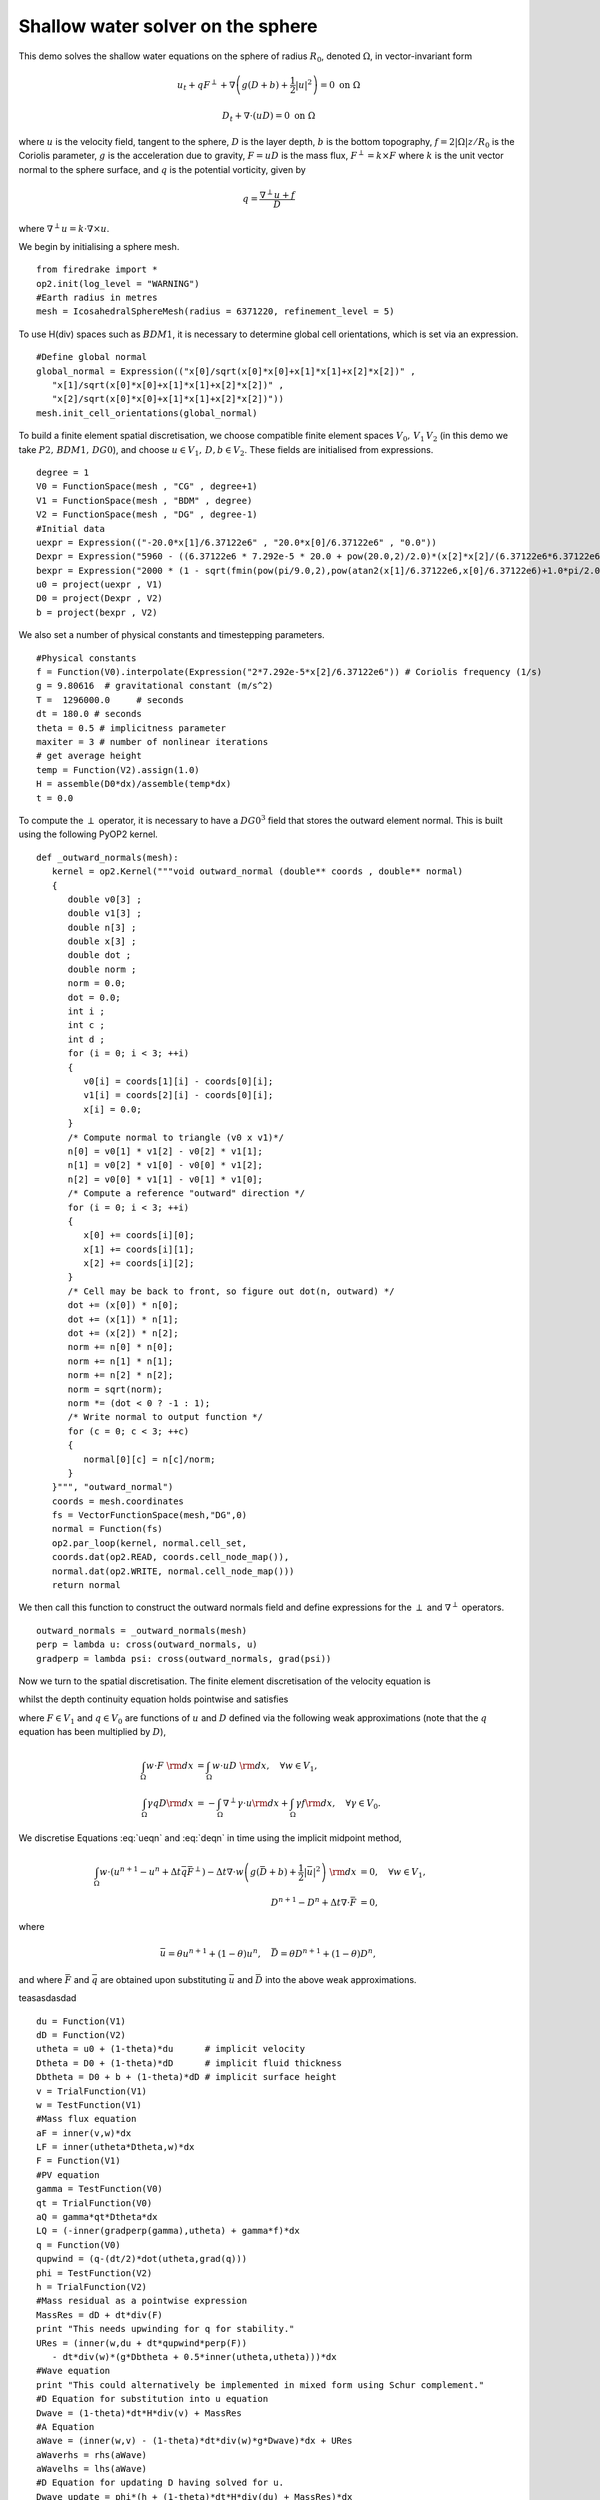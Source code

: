 Shallow water solver on the sphere
==========================================

This demo solves the shallow water equations on the sphere of radius
:math:`R_0`, denoted :math:`\Omega`, in vector-invariant form

.. math::

   u_t + q F^{\perp} + \nabla \left(g(D+b) + \frac{1}{2}|u|^2 \right) = 0 \ \textrm{on}\ \Omega

   D_t + \nabla\cdot(uD) = 0 \ \textrm{on}\ \Omega

where :math:`u` is the velocity field, tangent to the sphere,
:math:`D` is the layer depth, :math:`b` is the bottom topography,
:math:`f=2|\Omega|z/R_0` is the Coriolis parameter, :math:`g` is the
acceleration due to gravity, :math:`F=uD` is the mass flux,
:math:`F^{\perp}=k\times F` where :math:`k` is the unit vector normal
to the sphere surface, and :math:`q` is the potential vorticity, given
by

.. math::
   q = \frac{\nabla^{\perp}u + f}{D}

where :math:`\nabla^{\perp}u = k\cdot \nabla\times u`.

We begin by initialising a sphere mesh. ::

   from firedrake import *
   op2.init(log_level = "WARNING")
   #Earth radius in metres
   mesh = IcosahedralSphereMesh(radius = 6371220, refinement_level = 5)

To use H(div) spaces such as :math:`BDM1`, it is necessary to determine
global cell orientations, which is set via an expression. ::

   #Define global normal
   global_normal = Expression(("x[0]/sqrt(x[0]*x[0]+x[1]*x[1]+x[2]*x[2])" ,
      "x[1]/sqrt(x[0]*x[0]+x[1]*x[1]+x[2]*x[2])" ,
      "x[2]/sqrt(x[0]*x[0]+x[1]*x[1]+x[2]*x[2])"))
   mesh.init_cell_orientations(global_normal)


To build a finite element spatial discretisation, we choose compatible
finite element spaces :math:`V_0,\,V_1\,V_2` (in this demo we take
:math:`P2,\,BDM1,\,DG0`), and choose :math:`u\in V_1,\,D,b\in
V_2`. These fields are initialised from expressions. ::

   degree = 1
   V0 = FunctionSpace(mesh , "CG" , degree+1)
   V1 = FunctionSpace(mesh , "BDM" , degree)
   V2 = FunctionSpace(mesh , "DG" , degree-1)
   #Initial data
   uexpr = Expression(("-20.0*x[1]/6.37122e6" , "20.0*x[0]/6.37122e6" , "0.0"))
   Dexpr = Expression("5960 - ((6.37122e6 * 7.292e-5 * 20.0 + pow(20.0,2)/2.0)*(x[2]*x[2]/(6.37122e6*6.37122e6)))/9.80616 - (2000 * (1 - sqrt(fmin(pow(pi/9.0,2),pow(atan2(x[1]/6.37122e6,x[0]/6.37122e6)+1.0*pi/2.0,2)+pow(asin(x[2]/6.37122e6)-pi/6.0,2)))/(pi/9.0)))")
   bexpr = Expression("2000 * (1 - sqrt(fmin(pow(pi/9.0,2),pow(atan2(x[1]/6.37122e6,x[0]/6.37122e6)+1.0*pi/2.0,2)+pow(asin(x[2]/6.37122e6)-pi/6.0,2)))/(pi/9.0))")
   u0 = project(uexpr , V1)
   D0 = project(Dexpr , V2)
   b = project(bexpr , V2)

We also set a number of physical constants and timestepping parameters. ::

   #Physical constants
   f = Function(V0).interpolate(Expression("2*7.292e-5*x[2]/6.37122e6")) # Coriolis frequency (1/s)
   g = 9.80616  # gravitational constant (m/s^2)
   T =  1296000.0     # seconds
   dt = 180.0 # seconds
   theta = 0.5 # implicitness parameter
   maxiter = 3 # number of nonlinear iterations
   # get average height
   temp = Function(V2).assign(1.0)
   H = assemble(D0*dx)/assemble(temp*dx)
   t = 0.0

To compute the :math:`\perp` operator, it is necessary to have a
:math:`DG0^3` field that stores the outward element normal. This is
built using the following PyOP2 kernel. ::

   def _outward_normals(mesh):
      kernel = op2.Kernel("""void outward_normal (double** coords , double** normal)
      {
         double v0[3] ;
         double v1[3] ;
         double n[3] ;
         double x[3] ;
         double dot ;
         double norm ;
         norm = 0.0;
         dot = 0.0;
         int i ;
         int c ;
         int d ;
         for (i = 0; i < 3; ++i)
         {
            v0[i] = coords[1][i] - coords[0][i];
            v1[i] = coords[2][i] - coords[0][i];
            x[i] = 0.0;
         }
         /* Compute normal to triangle (v0 x v1)*/
         n[0] = v0[1] * v1[2] - v0[2] * v1[1];
         n[1] = v0[2] * v1[0] - v0[0] * v1[2];
         n[2] = v0[0] * v1[1] - v0[1] * v1[0];
         /* Compute a reference "outward" direction */
         for (i = 0; i < 3; ++i)
         {
            x[0] += coords[i][0];
            x[1] += coords[i][1];
            x[2] += coords[i][2];
         }
         /* Cell may be back to front, so figure out dot(n, outward) */
         dot += (x[0]) * n[0];
         dot += (x[1]) * n[1];
         dot += (x[2]) * n[2];
         norm += n[0] * n[0];
         norm += n[1] * n[1];
         norm += n[2] * n[2];
         norm = sqrt(norm);
         norm *= (dot < 0 ? -1 : 1);
         /* Write normal to output function */
         for (c = 0; c < 3; ++c)
         {
            normal[0][c] = n[c]/norm;
         }
      }""", "outward_normal")
      coords = mesh.coordinates
      fs = VectorFunctionSpace(mesh,"DG",0)
      normal = Function(fs)
      op2.par_loop(kernel, normal.cell_set,
      coords.dat(op2.READ, coords.cell_node_map()),
      normal.dat(op2.WRITE, normal.cell_node_map()))
      return normal

We then call this function to construct the outward normals field and
define expressions for the :math:`\perp` and :math:`\nabla^\perp`
operators. ::

   outward_normals = _outward_normals(mesh)
   perp = lambda u: cross(outward_normals, u)
   gradperp = lambda psi: cross(outward_normals, grad(psi))

Now we turn to the spatial discretisation. The finite element
discretisation of the velocity equation is

.. math::
   :label: ueqn
   
   \int_{\Omega} w \cdot \left( u_t + q F^{\perp}\right) - \nabla\cdot w \left(g(D+b) + \frac{1}{2}|u|^2\right)\ {\rm d} x = 0, \quad \forall w\in V_1,
   

whilst the depth continuity equation holds pointwise and satisfies

.. math::
   :label: deqn

   D_t + \nabla\cdot F = 0,

where :math:`F\in V_1` and :math:`q\in V_0` are functions of :math:`u`
and :math:`D` defined via the following weak approximations (note that
the :math:`q` equation has been multiplied by :math:`D`),

.. math::

   \int_{\Omega} w \cdot  F \ {\rm d} x &= \int_{\Omega} w \cdot  uD \ {\rm d} x, \quad \forall w\in V_1, \\
   \int_{\Omega} \gamma qD {\rm d} x &= -\int_{\Omega} \nabla^\perp \gamma \cdot u {\rm d} x + \int_{\Omega} \gamma f {\rm d} x, \quad \forall \gamma\in V_0.

We discretise Equations :eq:`ueqn` and :eq:`deqn` in time using the 
implicit midpoint method, 

.. math::
   
   \int_{\Omega} w \cdot \left(u^{n+1}-u^n + \Delta t \bar{q} \bar{F}^{\perp}\right) - \Delta t \nabla\cdot w \left(g(\bar{D}+b) + \frac{1}{2}|\bar{u}|^2\right)\ {\rm d} x &= 0, \quad \forall w\in V_1,\\
   D^{n+1}-D^n + \Delta t\nabla\cdot \bar{F} &= 0,

where 

.. math:: 

   \bar{u} = \theta u^{n+1} + (1-\theta)u^n, \quad \bar{D} = \theta D^{n+1} + (1-\theta)D^n,

and where :math:`\bar{F}` and :math:`\bar{q}` are obtained upon substituting
:math:`\bar{u}` and :math:`\bar{D}` into the above weak approximations.

teasasdasdad ::

   du = Function(V1)
   dD = Function(V2)
   utheta = u0 + (1-theta)*du      # implicit velocity
   Dtheta = D0 + (1-theta)*dD      # implicit fluid thickness
   Dbtheta = D0 + b + (1-theta)*dD # implicit surface height
   v = TrialFunction(V1)
   w = TestFunction(V1)
   #Mass flux equation
   aF = inner(v,w)*dx
   LF = inner(utheta*Dtheta,w)*dx
   F = Function(V1)
   #PV equation
   gamma = TestFunction(V0)
   qt = TrialFunction(V0)
   aQ = gamma*qt*Dtheta*dx
   LQ = (-inner(gradperp(gamma),utheta) + gamma*f)*dx
   q = Function(V0)
   qupwind = (q-(dt/2)*dot(utheta,grad(q)))
   phi = TestFunction(V2)
   h = TrialFunction(V2)
   #Mass residual as a pointwise expression
   MassRes = dD + dt*div(F)
   print "This needs upwinding for q for stability."
   URes = (inner(w,du + dt*qupwind*perp(F))
      - dt*div(w)*(g*Dbtheta + 0.5*inner(utheta,utheta)))*dx
   #Wave equation
   print "This could alternatively be implemented in mixed form using Schur complement."
   #D Equation for substitution into u equation
   Dwave = (1-theta)*dt*H*div(v) + MassRes
   #A Equation
   aWave = (inner(w,v) - (1-theta)*dt*div(w)*g*Dwave)*dx + URes
   aWaverhs = rhs(aWave)
   aWavelhs = lhs(aWave)
   #D Equation for updating D having solved for u.
   Dwave_update = phi*(h + (1-theta)*dt*H*div(du) + MassRes)*dx
   Dwave_update_lhs = lhs(Dwave_update)
   Dwave_update_rhs = rhs(Dwave_update)
   out = File("surface_height.pvd")
   #Time loop
   output = Function(V2)
   while(t<T-0.5*dt):
      #Newton loop
      du.assign(0.)
      dD.assign(0.)
      i = 0
      while(i<maxiter):
         i += 1
         #Get Mass Flux
         solve(aF==LF,F)
         #Get PV
         solve(aQ==LQ,q)
         #Get increment
         solve(aWavelhs==aWaverhs,du)
         solve(Dwave_update_lhs==Dwave_update_rhs,dD)
      D0 += dD
      u0 += du
      output.assign(D0 + b)
      out << output
      t += dt
